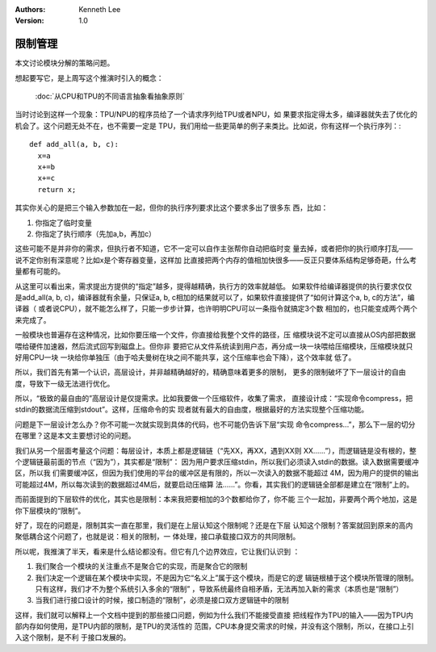 .. Kenneth Lee 版权所有 2019-2020

:Authors: Kenneth Lee
:Version: 1.0

限制管理
********

本文讨论模块分解的策略问题。

想起要写它，是上周写这个推演时引入的概念：

        :doc:`从CPU和TPU的不同语言抽象看抽象原则`

当时讨论到这样一个现象：TPU/NPU的程序员给了一个请求序列给TPU或者NPU，如
果要求指定得太多，编译器就失去了优化的机会了。这个问题无处不在，也不需要一定是
TPU，我们用给一些更简单的例子来类比。比如说，你有这样一个执行序列：::

        def add_all(a, b, c):
          x=a
          x+=b
          x+=c
          return x;

其实你关心的是把三个输入参数加在一起，但你的执行序列要求比这个要求多出了很多东
西，比如：

1. 你指定了临时变量

2. 你指定了执行顺序（先加a,b，再加c）

这些可能不是并非你的需求，但执行者不知道，它不一定可以自作主张帮你自动把临时变
量去掉，或者把你的执行顺序打乱——说不定你别有深意呢？比如x是个寄存器变量，这样加
比直接把两个内存的值相加快很多——反正只要体系结构足够奇葩，什么考量都有可能的。

从这里可以看出来，需求提出方提供的“指定”越多，提得越精确，执行方的效率就越低。
如果软件给编译器提供的执行要求仅仅是add_all(a, b, c)，编译器就有余量，只保证a,
b, c相加的结果就可以了，如果软件直接提供了“如何计算这个a, b, c的方法”，编译器（
或者说CPU），就不能怎么样了，只能一步步计算，也许明明CPU可以一条指令就搞定3个数
相加的，也只能变成两个两个来完成了。

一般模块也普遍存在这种情况，比如你要压缩一个文件，你直接给我整个文件的路径，压
缩模块说不定可以直接从OS内部把数据喂给硬件加速器，然后流式回写到磁盘上。但你非
要把它从文件系统读到用户态，再分成一块一块喂给压缩模块，压缩模块就只好用CPU一块
一块给你单独压（由于哈夫曼树在块之间不能共享，这个压缩率也会下降），这个效率就
低了。

所以，我们首先有第一个认识，高层设计，并非越精确越好的，精确意味着更多的限制，
更多的限制破坏了下一层设计的自由度，导致下一级无法进行优化。

所以，“极致的最自由的”高层设计是仅提需求。比如我要做一个压缩软件，收集了需求，
直接设计成：“实现命令compress，把stdin的数据流压缩到stdout”。这样，压缩命令的实
现者就有最大的自由度，根据最好的方法实现整个压缩功能。

问题是下一层设计怎么办？你不可能一次就实现到具体的代码，也不可能仍告诉下层“实现
命令compress...”，那么下一层的切分在哪里？这是本文主要想讨论的问题。

我们从另一个层面考量这个问题：每层设计，本质上都是逻辑链（“先XX，再XX，遇到XX则
XX……”），而逻辑链是没有根的，整个逻辑链最前面的节点（“因为”），其实都是“限制”：
因为用户要求压缩stdin，所以我们必须读入stdin的数据。读入数据需要缓冲区，所以我
们需要缓冲区，但因为我们使用的平台的缓冲区是有限的，所以一次读入的数据不能超过
4M，因为用户的提供的输出可能超过4M，所以每次读到的数据超过4M后，就要启动压缩算
法……”。你看，其实我们的逻辑链全部都是建立在“限制”上的。

而前面提到的下层软件的优化，其实也是限制：本来我把要相加的3个数都给你了，你不能
三个一起加，非要两个两个地加，这是你下层模块的“限制”。

好了，现在的问题是，限制其实一直在那里，我们是在上层认知这个限制呢？还是在下层
认知这个限制？答案就回到原来的高内聚低耦合这个问题了，也就是说：相关的限制，一
体处理，接口承载接口双方的共同限制。

所以呢，我推演了半天，看来是什么结论都没有。但它有几个边界效应，它让我们认识到
：

1. 我们聚合一个模块的关注重点不是聚合它的实现，而是聚合它的限制

2. 我们决定一个逻辑在某个模块中实现，不是因为它“名义上”属于这个模块，而是它的逻
   辑链根植于这个模块所管理的限制。只有这样，我们才不为整个系统引入多余的“限制”
   ，导致系统最终自相矛盾，无法再加入新的需求（本质也是“限制”）

3. 当我们进行接口设计的时候，接口制造的“限制”，必须是接口双方逻辑链中的限制

这样，我们就可以解释上一个文档中提到的那些接口问题，例如为什么我们不能接受直接
把线程作为TPU的输入——因为TPU内部内存如何使用，是TPU内部的限制，是TPU的灵活性的
范围，CPU本身提交需求的时候，并没有这个限制，所以，在接口上引入这个限制，是不利
于接口发展的。
